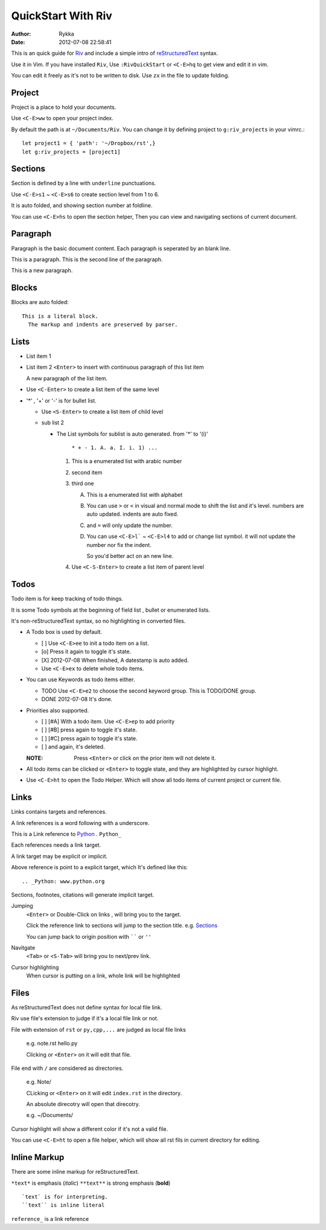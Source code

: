 ====================
QuickStart With Riv
====================

:Author: Rykka
:Date: 2012-07-08 22:58:41

This is an quick guide for Riv_ 
and include a simple intro of reStructuredText_ syntax.

.. _Riv: https://github.com/Rykka/riv.vim
.. _reStructuredText: http://docutils.sourceforge.net/rst.html


Use it in Vim.
If you have installed ``Riv``, 
Use ``:RivQuickStart`` or ``<C-E>hq`` to get view and edit it in vim.

You can edit it freely as it's not to be written to disk.
Use ``zx`` in the file to update folding.

Project
-------

Project is a place to hold your documents.

Use ``<C-E>ww`` to open your project index. 

By default the path is at ``~/Documents/Riv``.
You can change it by defining project to ``g:riv_projects`` in your vimrc.::

    let project1 = { 'path': '~/Dropbox/rst',}
    let g:riv_projects = [project1]

Sections
--------

Section is defined by a line with ``underline`` punctuations.

Use ``<C-E>s1`` ~ ``<C-E>s6`` to create section level from 1 to 6.

It is auto folded, and showing section number at foldline.

You can use ``<C-E>hs`` to open the section helper, 
Then you can view and navigating sections of current document.

Paragraph
---------

Paragraph is the basic document content.
Each paragraph is seperated by an blank line.

This is a paragraph.
This is the second line of the paragraph.

This is a new paragraph.

Blocks
------

Blocks are auto folded::

    This is a literal block.
      The markup and indents are preserved by parser.
 
.. This is a comment
   The second line of the comment


Lists
-----

* List item 1
* List item 2
  ``<Enter>`` to insert with continuous paragraph of this list item

  A new paragraph of the list item.

* Use ``<C-Enter>`` to create a list item of the same level
* '*' , '+' or '-' is for bullet list.

  + Use ``<S-Enter>`` to create a list item of child level
  + sub list 2 

    - The List symbols for sublist is auto generated.  
      from '*' to '(i)'

        ``* + - 1. A. a. I. i. 1) ...``

      1. This is a enumerated list with arabic number
      2. second item
      3. third one

         A. This is a enumerated list with alphabet
         B. You can use ``>`` or ``<`` in visual and normal mode 
            to shift the list and it's level.
            numbers are auto updated.
            indents are auto fixed.
         C. and ``=`` will only update the number.
         D. You can use ``<C-E>l``` ~ ``<C-E>l4`` to add or change list symbol.
            it will not update the number nor fix the indent. 

            So you'd better act on an new line.

      4. Use ``<C-S-Enter>`` to create a list item of parent level

Todos
-----

Todo item is for keep tracking of todo things.

It is some Todo symbols at the beginning of field list , bullet or enumerated lists.

It's non-reStructuredText syntax, so no highlighting in converted files.

* A Todo box is used by default.

  + [ ] Use ``<C-E>ee`` to init a todo item on a list.
  + [o] Press it again to toggle it's state.
  + [X] 2012-07-08 When finished, A datestamp is auto added.
  + Use ``<C-E>ex`` to delete whole todo items.

* You can use Keywords as todo items either.

  + TODO Use ``<C-E>e2`` to choose the second keyword group.
    This is TODO/DONE group.
  + DONE 2012-07-08 It's done. 

* Priorities also supported. 

  + [ ] [#A] With a todo item. Use ``<C-E>ep`` to add priority
  + [ ] [#B] press again to toggle it's state.
  + [ ] [#C] press again to toggle it's state.
  + [ ] and again, it's deleted.

  :NOTE: Press ``<Enter>`` or click on the prior item will not delete it.

* All todo items can be clicked or ``<Enter>`` to toggle state, 
  and they are highlighted by cursor highlight.
* Use ``<C-E>ht`` to open the Todo Helper. 
  Which will show all todo items of current project or current file.

Links
-----

Links contains targets and references.

A link references is a word following with a underscore.

This is a Link reference to Python_ . ``Python_``

.. _Python: www.python.org

Each references needs a link target. 

A link target may be explicit or implicit.

Above reference is point to a explicit target, which It's defined like this::

   .. _Python: www.python.org

Sections, footnotes, citations will generate implicit target.

Jumping
    ``<Enter>`` or Double-Click on links , will bring you to the target.

    Click the reference link to sections will jump to the section title. 
    e.g.  Sections_

    You can jump back to origin position with `````` or ``''``

Navitgate
    ``<Tab>`` or ``<S-Tab>`` will bring you to next/prev link.

Cursor highlighting
    When cursor is putting on a link, whole link will be highlighted

Files
-----

As reStructuredText does not define syntax for local file link. 

Riv use file's extension to judge if it's a local file link or not.

File with extension of ``rst`` or ``py,cpp,...`` are judged as local file links

    e.g. note.rst  hello.py

    Clicking or ``<Enter>`` on it will edit that file.

File end with ``/`` are considered as directories. 

    e.g. Note/    

    CLicking or ``<Enter>`` on it will edit ``index.rst`` in the directory.

    An absolute direcotry will open that direcotry. 

    e.g. ~/Documents/


Cursor highlight will show a different color if it's not a valid file.

You can use ``<C-E>ht`` to open a file helper, 
which will show all rst fils in current directory for editing.

Inline Markup
-------------

There are some inline markup for reStructuredText. 

``*text*`` is emphasis (*italic*)
``**text**`` is strong emphasis (**bold**)

::

    `text` is for interpreting. 
    ``text`` is inline literal

``reference_`` is a link reference 


